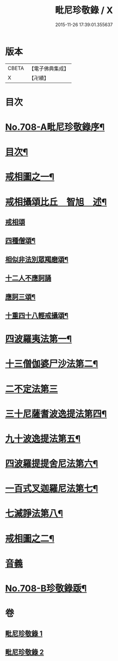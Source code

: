 #+TITLE: 毗尼珍敬錄 / X
#+DATE: 2015-11-26 17:39:01.355637
* 版本
 |     CBETA|【電子佛典集成】|
 |         X|【卍續】    |

* 目次
* [[file:KR6k0143_001.txt::001-0275a1][No.708-A毗尼珍敬錄序¶]]
* [[file:KR6k0143_001.txt::0275b2][目次¶]]
* [[file:KR6k0143_001.txt::0276a2][戒相圖之一¶]]
* [[file:KR6k0143_001.txt::0277a2][戒相攝頌比丘　智旭　述¶]]
** [[file:KR6k0143_001.txt::0277a2][戒相頌]]
** [[file:KR6k0143_001.txt::0277c14][四種僧頌¶]]
** [[file:KR6k0143_001.txt::0277c19][相似非法別眾羯磨頌¶]]
** [[file:KR6k0143_001.txt::0277c24][十二人不應訶誦]]
** [[file:KR6k0143_001.txt::0278a5][應訶三頌¶]]
** [[file:KR6k0143_001.txt::0278a7][十重四十八輕戒攝頌¶]]
* [[file:KR6k0143_001.txt::0278b7][四波羅夷法第一¶]]
* [[file:KR6k0143_001.txt::0282a22][十三僧伽婆尸沙法第二¶]]
* [[file:KR6k0143_001.txt::0287c24][二不定法第三]]
* [[file:KR6k0143_001.txt::0288b8][三十尼薩耆波逸提法第四¶]]
* [[file:KR6k0143_002.txt::002-0295b20][九十波逸提法第五¶]]
* [[file:KR6k0143_002.txt::0312a7][四波羅提提舍尼法第六¶]]
* [[file:KR6k0143_002.txt::0312b22][一百式叉迦羅尼法第七¶]]
* [[file:KR6k0143_002.txt::0315a18][七滅諍法第八¶]]
* [[file:KR6k0143_002.txt::0317a2][戒相圖之二¶]]
* [[file:KR6k0143_002.txt::0318a1][音義]]
* [[file:KR6k0143_002.txt::0318c9][No.708-B珍敬錄䟦¶]]
* 卷
** [[file:KR6k0143_001.txt][毗尼珍敬錄 1]]
** [[file:KR6k0143_002.txt][毗尼珍敬錄 2]]

